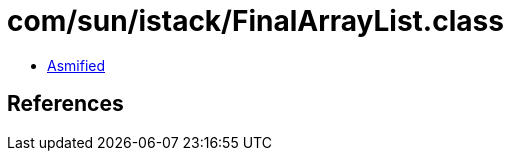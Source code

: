 = com/sun/istack/FinalArrayList.class

 - link:FinalArrayList-asmified.java[Asmified]

== References

